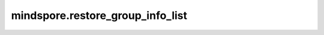 mindspore.restore_group_info_list
=======================================

.. py:function:: mindspore.restore_group_info_list(group_info_file_name)

    从 `group_info_file_name` 指向的文件中提取得到通信域的信息，在该通信域内的所有设备的checkpoint文件均与存储 `group_info_file_name` 的设备相同，可以直接进行替换。通过配置环境变量GROUP_INFO_FILE以在编译阶段存储下该通信域信息，例如"export GROUP_INFO_FILE=/data/group_info.pb"。

    参数：
        - **group_info_file_name** (str) - 保存通信域的文件的名字。

    返回：
        List，通信域列表。

    异常：
        - **ValueError** - 通信域文件格式不正确。
        - **TypeError** - `group_info_file_name` 不是字符串。
